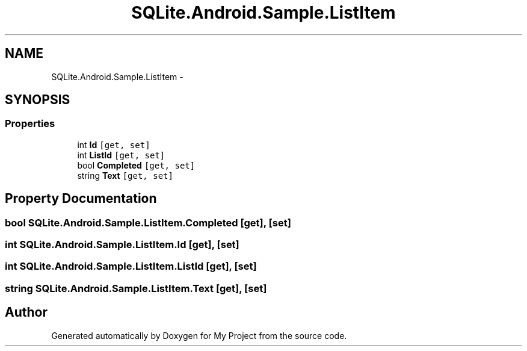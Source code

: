.TH "SQLite.Android.Sample.ListItem" 3 "Tue Jul 1 2014" "My Project" \" -*- nroff -*-
.ad l
.nh
.SH NAME
SQLite.Android.Sample.ListItem \- 
.SH SYNOPSIS
.br
.PP
.SS "Properties"

.in +1c
.ti -1c
.RI "int \fBId\fP\fC [get, set]\fP"
.br
.ti -1c
.RI "int \fBListId\fP\fC [get, set]\fP"
.br
.ti -1c
.RI "bool \fBCompleted\fP\fC [get, set]\fP"
.br
.ti -1c
.RI "string \fBText\fP\fC [get, set]\fP"
.br
.in -1c
.SH "Property Documentation"
.PP 
.SS "bool SQLite\&.Android\&.Sample\&.ListItem\&.Completed\fC [get]\fP, \fC [set]\fP"

.SS "int SQLite\&.Android\&.Sample\&.ListItem\&.Id\fC [get]\fP, \fC [set]\fP"

.SS "int SQLite\&.Android\&.Sample\&.ListItem\&.ListId\fC [get]\fP, \fC [set]\fP"

.SS "string SQLite\&.Android\&.Sample\&.ListItem\&.Text\fC [get]\fP, \fC [set]\fP"


.SH "Author"
.PP 
Generated automatically by Doxygen for My Project from the source code\&.
